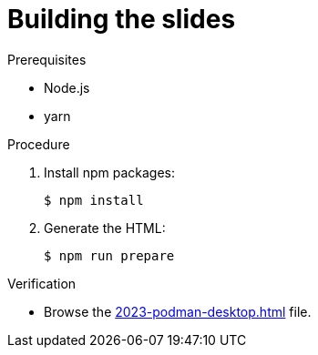 = Building the slides

.Prerequisites
* Node.js
* yarn

.Procedure
. Install npm packages:
+
----
$ npm install
----

. Generate the HTML:
+
----
$ npm run prepare
----

.Verification

* Browse the xref:2023-podman-desktop.html[] file.
